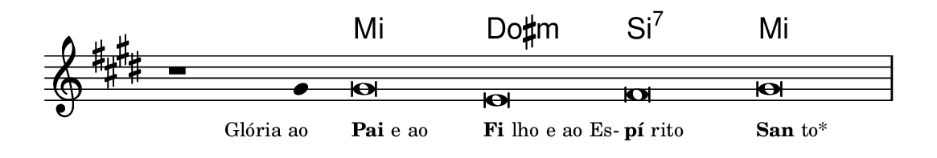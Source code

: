 \version "2.20.0"
#(set! paper-alist (cons '("linha" . (cons (* 148 mm) (* 25 mm))) paper-alist))

\paper {
  #(set-paper-size "linha")
  ragged-right = ##f
}

\language "portugues"


harmonia = \chordmode {
    \cadenzaOn
%harmonia
  r1 r4 mi\breve dos:m si:7 mi
%/harmonia
}
melodia = \fixed do' {
  \key mi \major
    \cadenzaOn
%recitação
    r1 sols4 sols\breve mi fas sols \bar "|" \break
%/recitação
}
letra = \lyricmode {
  \teeny
    \tweak self-alignment-X #1  \markup{Glória ao}
    \tweak self-alignment-X #-1 \markup{\bold {Pai} e ao}
    \tweak self-alignment-X #-1 \markup{\bold{Fi}lho e ao Es-}
    \tweak self-alignment-X #-1 \markup{\bold{pí}rito}
    \tweak self-alignment-X #-1 \markup{\bold{San}to*}
}

\book {
  \paper {
      indent = 0\mm
  }
    \header {
      %piece = "A"
      tagline = ""
    }
  \score {
    <<
      \new ChordNames {
        \set chordChanges = ##t
		\set noChordSymbol = ""
        \harmonia
      }
      \new Voice = "canto" { \melodia }
      \new Lyrics \lyricsto "canto" \letra
    >>
    \layout {
      %indent = 0\cm
      \context {
        \Staff
        \remove "Time_signature_engraver"
        \hide Stem
      }
    }
  }
}
